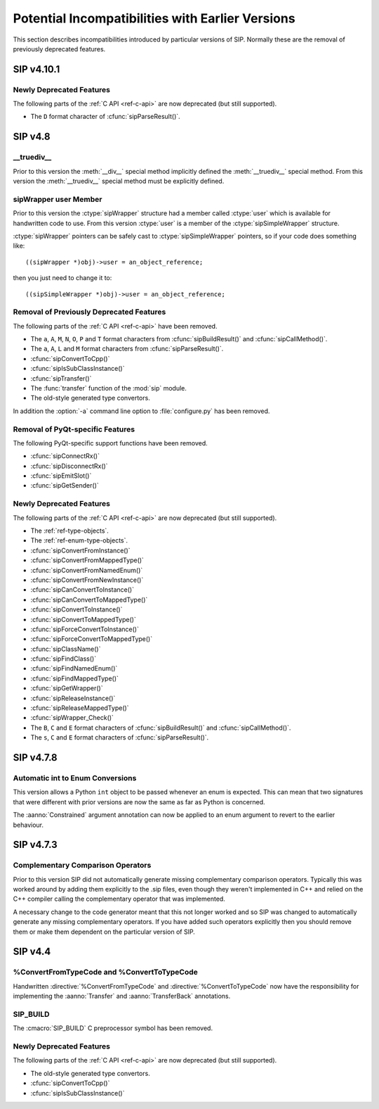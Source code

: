 Potential Incompatibilities with Earlier Versions
=================================================

This section describes incompatibilities introduced by particular versions of
SIP.  Normally these are the removal of previously deprecated features.


SIP v4.10.1
-----------

Newly Deprecated Features
*************************

The following parts of the :ref:`C API <ref-c-api>` are now deprecated (but
still supported).

- The ``D`` format character of :cfunc:`sipParseResult()`.


SIP v4.8
--------

__truediv__
***********

Prior to this version the :meth:`__div__` special method implicitly defined the
:meth:`__truediv__` special method.  From this version the :meth:`__truediv__`
special method must be explicitly defined.


sipWrapper user Member
**********************

Prior to this version the :ctype:`sipWrapper` structure had a member called
:ctype:`user` which is available for handwritten code to use.  From this
version :ctype:`user` is a member of the :ctype:`sipSimpleWrapper` structure.

:ctype:`sipWrapper` pointers can be safely cast to :ctype:`sipSimpleWrapper`
pointers, so if your code does something like::

    ((sipWrapper *)obj)->user = an_object_reference;

then you just need to change it to::

    ((sipSimpleWrapper *)obj)->user = an_object_reference;


Removal of Previously Deprecated Features
*****************************************

The following parts of the :ref:`C API <ref-c-api>` have been removed.

- The ``a``, ``A``, ``M``, ``N``, ``O``, ``P`` and ``T`` format characters
  from :cfunc:`sipBuildResult()` and :cfunc:`sipCallMethod()`.

- The ``a``, ``A``, ``L`` and ``M`` format characters from
  :cfunc:`sipParseResult()`.

- :cfunc:`sipConvertToCpp()`

- :cfunc:`sipIsSubClassInstance()`

- :cfunc:`sipTransfer()`

- The :func:`transfer` function of the :mod:`sip` module.

- The old-style generated type convertors.

In addition the :option:`-a` command line option to :file:`configure.py` has
been removed.


Removal of PyQt-specific Features
*********************************

The following PyQt-specific support functions have been removed.

- :cfunc:`sipConnectRx()`

- :cfunc:`sipDisconnectRx()`

- :cfunc:`sipEmitSlot()`

- :cfunc:`sipGetSender()`


Newly Deprecated Features
*************************

The following parts of the :ref:`C API <ref-c-api>` are now deprecated (but
still supported).

- The :ref:`ref-type-objects`.

- The :ref:`ref-enum-type-objects`.

- :cfunc:`sipConvertFromInstance()`

- :cfunc:`sipConvertFromMappedType()`

- :cfunc:`sipConvertFromNamedEnum()`

- :cfunc:`sipConvertFromNewInstance()`

- :cfunc:`sipCanConvertToInstance()`

- :cfunc:`sipCanConvertToMappedType()`

- :cfunc:`sipConvertToInstance()`

- :cfunc:`sipConvertToMappedType()`

- :cfunc:`sipForceConvertToInstance()`

- :cfunc:`sipForceConvertToMappedType()`

- :cfunc:`sipClassName()`

- :cfunc:`sipFindClass()`

- :cfunc:`sipFindNamedEnum()`

- :cfunc:`sipFindMappedType()`

- :cfunc:`sipGetWrapper()`

- :cfunc:`sipReleaseInstance()`

- :cfunc:`sipReleaseMappedType()`

- :cfunc:`sipWrapper_Check()`

- The ``B``, ``C`` and ``E`` format characters of :cfunc:`sipBuildResult()` and
  :cfunc:`sipCallMethod()`.

- The ``s``, ``C`` and ``E`` format characters of :cfunc:`sipParseResult()`.


SIP v4.7.8
----------

Automatic int to Enum Conversions
*********************************

This version allows a Python ``int`` object to be passed whenever an enum is
expected.  This can mean that two signatures that were different with prior
versions are now the same as far as Python is concerned.

The :aanno:`Constrained` argument annotation can now be applied to an enum
argument to revert to the earlier behaviour.


SIP v4.7.3
----------

Complementary Comparison Operators
**********************************

Prior to this version SIP did not automatically generate missing complementary
comparison operators.  Typically this was worked around by adding them
explicitly to the .sip files, even though they weren't implemented in C++ and
relied on the C++ compiler calling the complementary operator that was
implemented.

A necessary change to the code generator meant that this not longer worked and
so SIP was changed to automatically generate any missing complementary
operators.  If you have added such operators explicitly then you should remove
them or make them dependent on the particular version of SIP.


SIP v4.4
--------

%ConvertFromTypeCode and %ConvertToTypeCode
*******************************************

Handwritten :directive:`%ConvertFromTypeCode` and
:directive:`%ConvertToTypeCode` now have the responsibility for implementing
the :aanno:`Transfer` and :aanno:`TransferBack` annotations.


SIP_BUILD
*********

The :cmacro:`SIP_BUILD` C preprocessor symbol has been removed.


Newly Deprecated Features
*************************

The following parts of the :ref:`C API <ref-c-api>` are now deprecated (but
still supported).

- The old-style generated type convertors.

- :cfunc:`sipConvertToCpp()`

- :cfunc:`sipIsSubClassInstance()`
